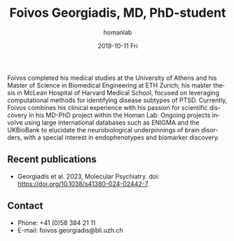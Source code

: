 #+TITLE:       Foivos Georgiadis, MD, PhD-student
#+AUTHOR:      homanlab
#+EMAIL:       homanlab.zuerich@gmail.com
#+DATE:        2019-10-11 Fri
#+URI:         /people/%y/%m/%d/foivos-georgiadis-md
#+KEYWORDS:    lab, foivos, contact, cv
#+TAGS:        lab, foivos, contact, cv
#+LANGUAGE:    en
#+OPTIONS:     H:3 num:nil toc:nil \n:nil ::t |:t ^:nil -:nil f:t *:t <:t
#+DESCRIPTION: PhD-student
#+AVATAR:      https://homanlab.github.io/media/img/georgiadis.png

#+ATTR_HTML: :width 200px
[[https://homanlab.github.io/media/img/georgiadis.png]]

Foivos completed his medical studies at the University of Athens and
his Master of Science in Biomedical Engineering at ETH Zurich; his
master thesis in McLean Hospital of Harvard Medical School, focused on
leveraging computational methods for identifying disease subtypes of
PTSD. Currently, Foivos combines his clinical experience with his
passion for scientific discovery in his MD-PhD project within the
Homan Lab. Ongoing projects involve using large international
databases such as ENIGMA and the UKBioBank to elucidate the
neurobiological underpinnings of brain disorders, with a special
interest in endophenotypes and biomarker discovery.

** Recent publications
- Georgiadis et al. 2023, Molecular Psychiatry. doi:
  https://doi.org/10.1038/s41380-024-02442-7.

** Prizes, awards, fellowships                                     :noexport:

** Contact
#+ATTR_HTML: :target _blank
- Phone: +41 (0)58 384 21 11
- E-mail: foivos.georgiadis@bli.uzh.ch
